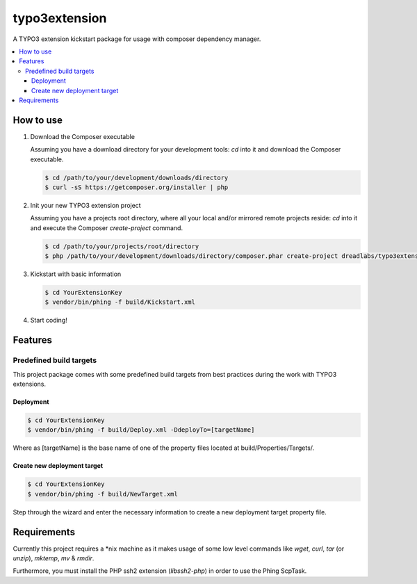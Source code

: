 ==============
typo3extension
==============

A TYPO3 extension kickstart package for usage with composer dependency manager.

.. contents:: :local:

How to use
----------

1. Download the Composer executable

   Assuming you have a download directory for your development tools: `cd` into it
   and download the Composer executable.

   .. code:: sh

   	$ cd /path/to/your/development/downloads/directory
   	$ curl -sS https://getcomposer.org/installer | php

2. Init your new TYPO3 extension project

   Assuming you have a projects root directory, where all your local and/or mirrored
   remote projects reside: `cd` into it and execute the Composer `create-project`
   command.

   .. code:: sh

   	$ cd /path/to/your/projects/root/directory
   	$ php /path/to/your/development/downloads/directory/composer.phar create-project dreadlabs/typo3extension ./YourExtensionKey

3. Kickstart with basic information

   .. code:: sh

   	$ cd YourExtensionKey
   	$ vendor/bin/phing -f build/Kickstart.xml

4. Start coding!

Features
--------

Predefined build targets
~~~~~~~~~~~~~~~~~~~~~~~~

This project package comes with some predefined build targets from best practices
during the work with TYPO3 extensions.

Deployment
''''''''''

.. code:: sh

	$ cd YourExtensionKey
	$ vendor/bin/phing -f build/Deploy.xml -DdeployTo=[targetName]

Where as [targetName] is the base name of one of the property files located at
build/Properties/Targets/.

Create new deployment target
''''''''''''''''''''''''''''

.. code:: sh

	$ cd YourExtensionKey
	$ vendor/bin/phing -f build/NewTarget.xml

Step through the wizard and enter the necessary information to create a new
deployment target property file.

Requirements
------------

Currently this project requires a \*nix machine as it makes usage of some low
level commands like `wget`, `curl`, `tar` (or `unzip`), `mktemp`, `mv` & `rmdir`.

Furthermore, you must install the PHP ssh2 extension (`libssh2-php`) in order
to use the Phing ScpTask.